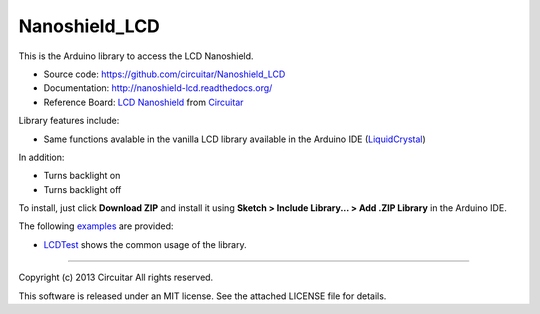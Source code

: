 Nanoshield_LCD
==============

This is the Arduino library to access the LCD Nanoshield.

* Source code: https://github.com/circuitar/Nanoshield_LCD
* Documentation: http://nanoshield-lcd.readthedocs.org/
* Reference Board: `LCD Nanoshield`_ from Circuitar_

Library features include:

* Same functions avalable in the vanilla LCD library available in the Arduino IDE (`LiquidCrystal`_)

In addition:

* Turns backlight on
* Turns backlight off

To install, just click **Download ZIP** and install it using **Sketch > Include Library... > Add .ZIP Library** in the Arduino IDE.

The following examples_ are provided:

* LCDTest_ shows the common usage of the library.

.. _`LCD Nanoshield`: https://www.circuitar.com.br/nanoshields/modulos/lcd/
.. _Circuitar: https://www.circuitar.com.br/
.. _examples: https://github.com/circuitar/Nanoshield_LCD/tree/master/examples/
.. _LCDTest: https://github.com/circuitar/Nanoshield_LCD/blob/master/examples/LCDTest/LCDTest.ino
.. _`LiquidCrystal`: https://www.arduino.cc/en/Reference/LiquidCrystal

----

Copyright (c) 2013 Circuitar  
All rights reserved.

This software is released under an MIT license. See the attached LICENSE file for details.
